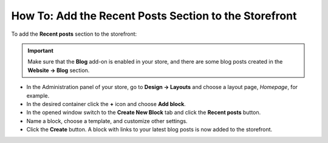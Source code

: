 ******************************************************
How To: Add the Recent Posts Section to the Storefront
******************************************************

To add the **Recent posts** section to the storefront:

.. important ::

	Make sure that the **Blog** add-on is enabled in your store, and there are some blog posts created in the **Website → Blog** section.

*   In the Administration panel of your store, go to **Design → Layouts** and choose a layout page, *Homepage*, for example.
*   In the desired container click the **+** icon and choose **Add block**.
*   In the opened window switch to the **Create New Block** tab and click the **Recent posts** button.
*   Name a block, choose a template, and customize other settings.
*   Click the **Create** button. A block with links to your latest blog posts is now added to the storefront.

.. image:: img/blog_01.png
	:align: center
	:alt: Recent posts